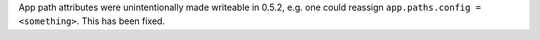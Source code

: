 App path attributes were unintentionally made writeable in 0.5.2, e.g. one could reassign ``app.paths.config = <something>``. This has been fixed.
